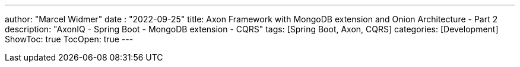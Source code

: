 ---
author: "Marcel Widmer"
date : "2022-09-25"
title: Axon Framework with MongoDB extension and Onion Architecture - Part 2
description: "AxonIQ - Spring Boot - MongoDB extension - CQRS"
tags: [Spring Boot, Axon, CQRS]
categories: [Development]
ShowToc: true
TocOpen: true
---
